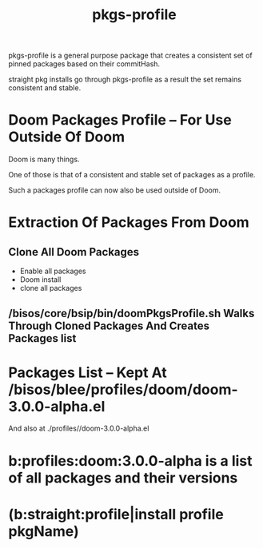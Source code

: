 
#+TITLE: pkgs-profile

pkgs-profile is a general purpose package that creates a consistent set of
pinned packages based on their commitHash.

straight pkg installs go through pkgs-profile as a result the set remains
consistent and stable.

* Doom Packages Profile -- For Use Outside Of Doom

Doom is many things.

One of those is that of a consistent and stable set of packages as a profile.

Such a packages profile can now also be used outside of Doom.

* Extraction Of Packages From Doom

** Clone All Doom Packages

- Enable all packages
- Doom install
- clone all packages

** /bisos/core/bsip/bin/doomPkgsProfile.sh Walks Through Cloned Packages And Creates Packages list

* Packages List -- Kept At /bisos/blee/profiles/doom/doom-3.0.0-alpha.el
And also at ./profiles//doom-3.0.0-alpha.el

* b:profiles:doom:3.0.0-alpha  is a list of all packages and their versions

* (b:straight:profile|install profile pkgName)
